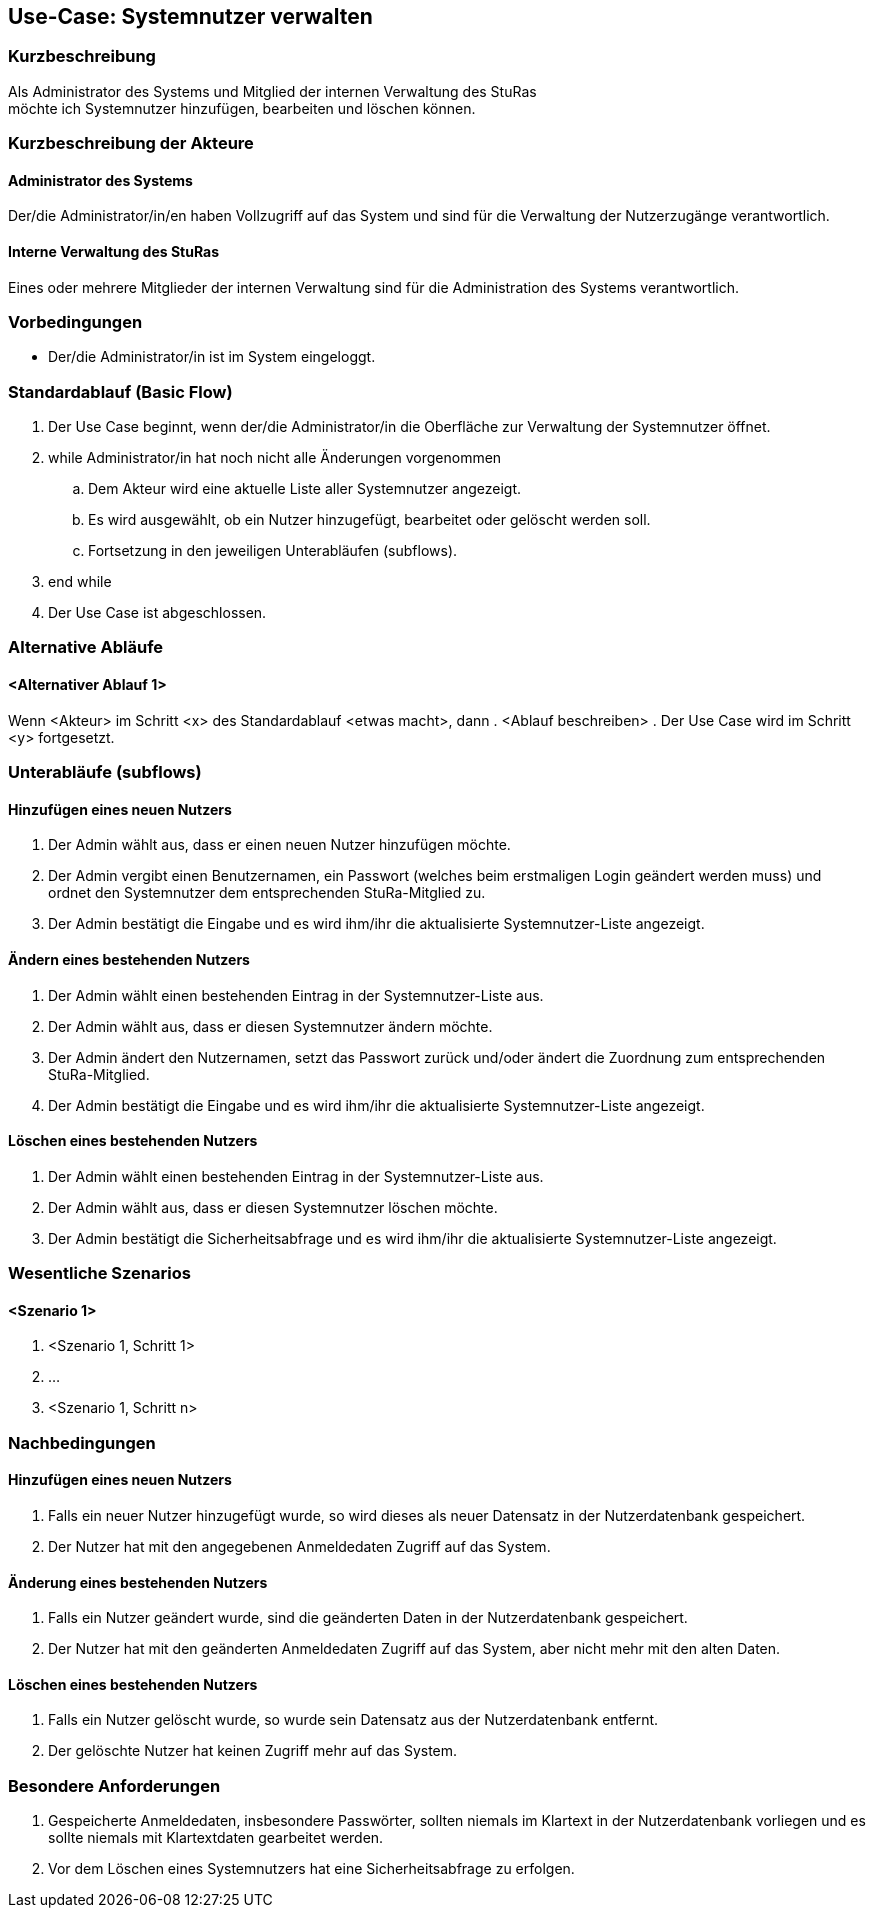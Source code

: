//Nutzen Sie dieses Template als Grundlage für die Spezifikation *einzelner* Use-Cases. Diese lassen sich dann per Include in das Use-Case Model Dokument einbinden (siehe Beispiel dort).
== Use-Case: Systemnutzer verwalten
===	Kurzbeschreibung
Als Administrator des Systems und Mitglied der internen Verwaltung des StuRas +
möchte ich Systemnutzer hinzufügen, bearbeiten und löschen können.

===	Kurzbeschreibung der Akteure
==== Administrator des Systems
Der/die Administrator/in/en haben Vollzugriff auf das System und sind für die Verwaltung der Nutzerzugänge verantwortlich.

==== Interne Verwaltung des StuRas
Eines oder mehrere Mitglieder der internen Verwaltung sind für die Administration des Systems verantwortlich.

=== Vorbedingungen
//Vorbedingungen müssen erfüllt, damit der Use Case beginnen kann, z.B. Benutzer ist angemeldet, Warenkorb ist nicht leer...
* Der/die Administrator/in ist im System eingeloggt.

=== Standardablauf (Basic Flow)
//Der Standardablauf definiert die Schritte für den Erfolgsfall ("Happy Path")

. Der Use Case beginnt, wenn der/die Administrator/in die Oberfläche zur Verwaltung der Systemnutzer öffnet.
. while Administrator/in hat noch nicht alle Änderungen vorgenommen
.. Dem Akteur wird eine aktuelle Liste aller Systemnutzer angezeigt.
.. Es wird ausgewählt, ob ein Nutzer hinzugefügt, bearbeitet oder gelöscht werden soll.
.. Fortsetzung in den jeweiligen Unterabläufen (subflows).
. end while
. Der Use Case ist abgeschlossen.

=== Alternative Abläufe
//Nutzen Sie alternative Abläufe für Fehlerfälle, Ausnahmen und Erweiterungen zum Standardablauf
==== <Alternativer Ablauf 1>
Wenn <Akteur> im Schritt <x> des Standardablauf <etwas macht>, dann
. <Ablauf beschreiben>
. Der Use Case wird im Schritt <y> fortgesetzt.

=== Unterabläufe (subflows)
//Nutzen Sie Unterabläufe, um wiederkehrende Schritte auszulagern

==== Hinzufügen eines neuen Nutzers
. Der Admin wählt aus, dass er einen neuen Nutzer hinzufügen möchte.
. Der Admin vergibt einen Benutzernamen, ein Passwort (welches beim erstmaligen Login geändert werden muss) und ordnet den Systemnutzer dem entsprechenden StuRa-Mitglied zu.
. Der Admin bestätigt die Eingabe und es wird ihm/ihr die aktualisierte Systemnutzer-Liste angezeigt.

==== Ändern eines bestehenden Nutzers
. Der Admin wählt einen bestehenden Eintrag in der Systemnutzer-Liste aus.
. Der Admin wählt aus, dass er diesen Systemnutzer ändern möchte.
. Der Admin ändert den Nutzernamen, setzt das Passwort zurück und/oder ändert die Zuordnung zum entsprechenden StuRa-Mitglied.
. Der Admin bestätigt die Eingabe und es wird ihm/ihr die aktualisierte Systemnutzer-Liste angezeigt.

==== Löschen eines bestehenden Nutzers
. Der Admin wählt einen bestehenden Eintrag in der Systemnutzer-Liste aus.
. Der Admin wählt aus, dass er diesen Systemnutzer löschen möchte.
. Der Admin bestätigt die Sicherheitsabfrage und es wird ihm/ihr die aktualisierte Systemnutzer-Liste angezeigt.

=== Wesentliche Szenarios
//Szenarios sind konkrete Instanzen eines Use Case, d.h. mit einem konkreten Akteur und einem konkreten Durchlauf der o.g. Flows. Szenarios können als Vorstufe für die Entwicklung von Flows und/oder zu deren Validierung verwendet werden.
==== <Szenario 1>
. <Szenario 1, Schritt 1>
. 	…
. <Szenario 1, Schritt n>

===	Nachbedingungen
//Nachbedingungen beschreiben das Ergebnis des Use Case, z.B. einen bestimmten Systemzustand.
==== Hinzufügen eines neuen Nutzers
. Falls ein neuer Nutzer hinzugefügt wurde, so wird dieses als neuer Datensatz in der Nutzerdatenbank gespeichert.
. Der Nutzer hat mit den angegebenen Anmeldedaten Zugriff auf das System.

==== Änderung eines bestehenden Nutzers
. Falls ein Nutzer geändert wurde, sind die geänderten Daten in der Nutzerdatenbank gespeichert.
. Der Nutzer hat mit den geänderten Anmeldedaten Zugriff auf das System, aber nicht mehr mit den alten Daten.

==== Löschen eines bestehenden Nutzers
. Falls ein Nutzer gelöscht wurde, so wurde sein Datensatz aus der Nutzerdatenbank entfernt.
. Der gelöschte Nutzer hat keinen Zugriff mehr auf das System.

=== Besondere Anforderungen
//Besondere Anforderungen können sich auf nicht-funktionale Anforderungen wie z.B. einzuhaltende Standards, Qualitätsanforderungen oder Anforderungen an die Benutzeroberfläche beziehen.
. Gespeicherte Anmeldedaten, insbesondere Passwörter, sollten niemals im Klartext in der Nutzerdatenbank vorliegen und es sollte niemals mit Klartextdaten gearbeitet werden.
. Vor dem Löschen eines Systemnutzers hat eine Sicherheitsabfrage zu erfolgen.
